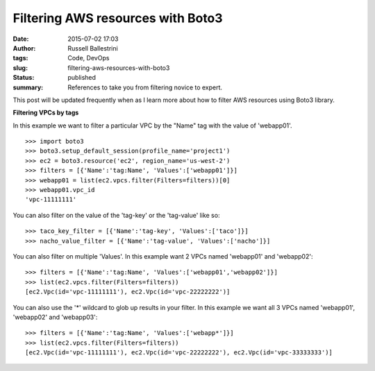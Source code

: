 Filtering AWS resources with Boto3
##################################
:date: 2015-07-02 17:03
:author: Russell Ballestrini
:tags: Code, DevOps
:slug: filtering-aws-resources-with-boto3
:status: published
:summary:
  References to take you from filtering novice to expert.

This post will be updated frequently when as I learn more about how to
filter AWS resources using Boto3 library.

**Filtering VPCs by tags**

In this example we want to filter a particular VPC by the "Name" tag
with the value of 'webapp01'.

::

    >>> import boto3
    >>> boto3.setup_default_session(profile_name='project1')
    >>> ec2 = boto3.resource('ec2', region_name='us-west-2')
    >>> filters = [{'Name':'tag:Name', 'Values':['webapp01']}]
    >>> webapp01 = list(ec2.vpcs.filter(Filters=filters))[0]
    >>> webapp01.vpc_id
    'vpc-11111111'

You can also filter on the value of the 'tag-key' or the 'tag-value'
like so:

::

    >>> taco_key_filter = [{'Name':'tag-key', 'Values':['taco']}]
    >>> nacho_value_filter = [{'Name':'tag-value', 'Values':['nacho']}]

You can also filter on multiple 'Values'. In this example want 2 VPCs
named 'webapp01' and 'webapp02':

::

    >>> filters = [{'Name':'tag:Name', 'Values':['webapp01','webapp02']}]
    >>> list(ec2.vpcs.filter(Filters=filters))
    [ec2.Vpc(id='vpc-11111111'), ec2.Vpc(id='vpc-22222222')]

You can also use the '\*' wildcard to glob up results in your filter. In
this example we want all 3 VPCs named 'webapp01', 'webapp02' and
'webapp03':

::

    >>> filters = [{'Name':'tag:Name', 'Values':['webapp*']}]
    >>> list(ec2.vpcs.filter(Filters=filters))
    [ec2.Vpc(id='vpc-11111111'), ec2.Vpc(id='vpc-22222222'), ec2.Vpc(id='vpc-33333333')]
